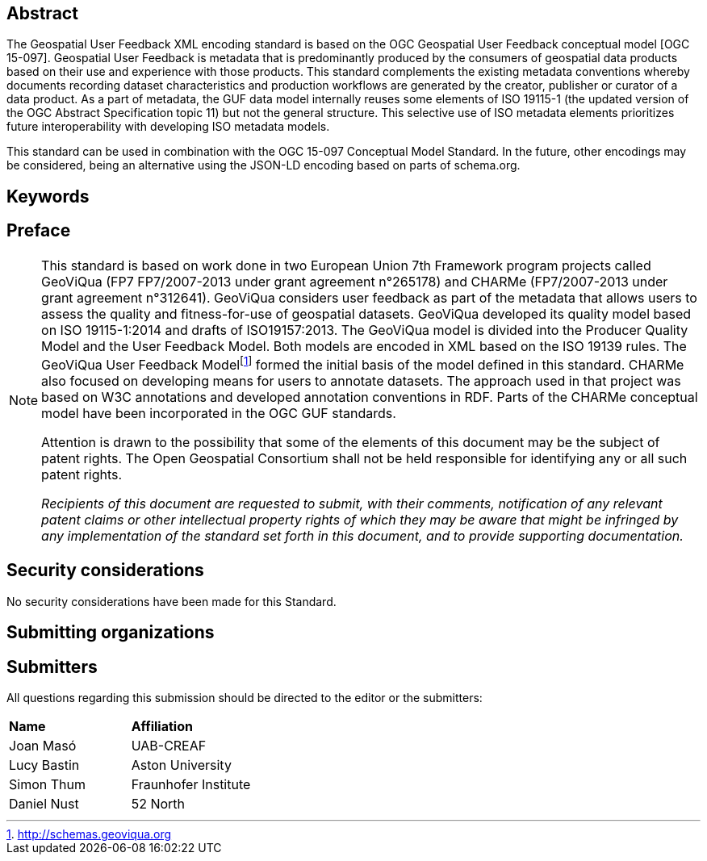 //.Preface

//[NOTE]
//====
//Insert Preface Text here. Give OGC specific commentary: describe the technical content, reason for document, history of the document and precursors, and plans for future work.
//====

////
*OGC Declaration*
////

// NOTE: Uncomment ISO section if necessary

//*ISO Declaration*

//ISO (the International Organization for Standardization) is a worldwide federation of national standards bodies (ISO member bodies). The work of preparing International Standards is normally carried out through ISO technical committees. Each member body interested in a subject for which a technical committee has been established has the right to be represented on that committee. International organizations, governmental and non-governmental, in liaison with ISO, also take part in the work. ISO collaborates closely with the International Electrotechnical Commission (IEC) on all matters of electrotechnical standardization.

//International Standards are drafted in accordance with the rules given in the ISO/IEC Directives, Part 2.

//The main task of technical committees is to prepare International Standards. Draft International Standards adopted by the technical committees are circulated to the member bodies for voting. Publication as an International Standard requires approval by at least 75 % of the member bodies casting a vote.

//Attention is drawn to the possibility that some of the elements of this document may be the subject of patent rights. ISO shall not be held responsible for identifying any or all such patent rights.

[abstract]
== Abstract

The Geospatial User Feedback XML encoding standard is based on the OGC Geospatial User Feedback conceptual model [OGC 15-097]. Geospatial User Feedback is metadata that is predominantly produced by the consumers of geospatial data products based on their use and experience with those products. This standard complements the existing metadata conventions whereby documents recording dataset characteristics and production workflows are generated by the creator, publisher or curator of a data product. As a part of metadata, the GUF data model internally reuses some elements of ISO 19115-1 (the updated version of the OGC Abstract Specification topic 11) but not the general structure. This selective use of ISO metadata elements prioritizes future interoperability with developing ISO metadata models.

This standard can be used in combination with the OGC 15-097 Conceptual Model Standard. In the future, other encodings may be considered, being an alternative using the JSON-LD encoding based on parts of schema.org.


== Keywords

//Keywords inserted here by Metanorma

== Preface

[NOTE]
====
This standard is based on work done in two European Union 7th Framework program projects called GeoViQua (FP7 FP7/2007-2013 under grant agreement n°265178) and CHARMe (FP7/2007-2013 under grant agreement n°312641). GeoViQua considers user feedback as part of the metadata that allows users to assess the quality and fitness-for-use of geospatial datasets. GeoViQua developed its quality model based on ISO 19115-1:2014 and drafts of ISO19157:2013. The GeoViQua model is divided into the Producer Quality Model and the User Feedback Model. Both models are encoded in XML based on the ISO 19139 rules. The GeoViQua User Feedback Modelfootnote:[http://schemas.geoviqua.org]  formed the initial basis of the model defined in this standard. CHARMe also focused on developing means for users to annotate datasets. The approach used in that project was based on W3C annotations and developed annotation conventions in RDF. Parts of the CHARMe conceptual model have been incorporated in the OGC GUF standards.

Attention is drawn to the possibility that some of the elements of this document may be the subject of patent rights. The Open Geospatial Consortium shall not be held responsible for identifying any or all such patent rights.

_Recipients of this document are requested to submit, with their comments, notification of any relevant patent claims or other intellectual property rights of which they may be aware that might be infringed by any implementation of the standard set forth in this document, and to provide supporting documentation._


====

== Security considerations

//If no security considerations have been made for this Standard, use the following text.

No security considerations have been made for this Standard.

////
If security considerations have been made for this Standard, follow the examples found in IANA or IETF documents. Please see the following example.
“VRRP is designed for a range of internetworking environments that may employ different security policies. The protocol includes several authentication methods ranging from no authentication, simple clear text passwords, and strong authentication using IP Authentication with MD5 HMAC. The details on each approach including possible attacks and recommended environments follows.
Independent of any authentication type VRRP includes a mechanism (setting TTL=255, checking on receipt) that protects against VRRP packets being injected from another remote network. This limits most vulnerabilities to local attacks.
NOTE: The security measures discussed in the following sections only provide various kinds of authentication. No confidentiality is provided at all. This should be explicitly described as outside the scope....”
////

== Submitting organizations

// Submitting organizations inserted here by Metanorma

== Submitters

All questions regarding this submission should be directed to the editor or the submitters:

|===
|*Name* |*Affiliation*
// | Name	Company
|Joan Masó | UAB-CREAF
|Lucy Bastin | Aston University
|Simon Thum	| Fraunhofer Institute
|Daniel Nust | 52 North
|===

//== Contributors

//This clause is optional.

//Additional contributors to this Standard include the following:

//Individual name(s), Organization
